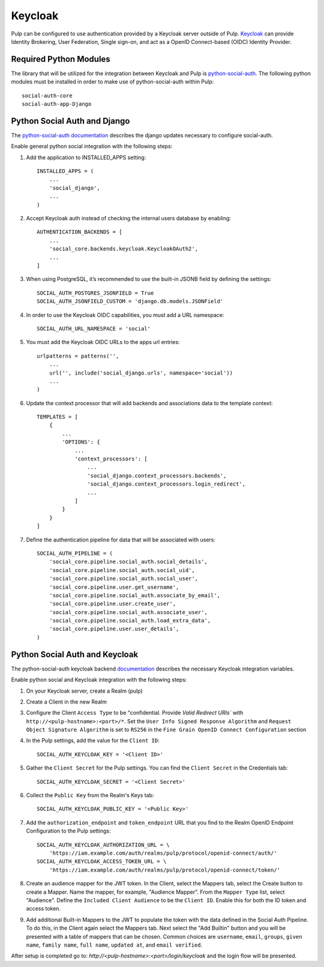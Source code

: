 .. _keycloak-authentication:

Keycloak
--------

Pulp can be configured to use authentication provided by a Keycloak server outside of Pulp.
`Keycloak <https://www.keycloak.org/>`_ can provide Identity Brokering, User Federation, Single
sign-on, and act as a OpenID Connect-based (OIDC) Identity Provider.


.. _keycloak-authentication-required-python-modules:

Required Python Modules
***********************

The library that will be utilized for the integration between Keycloak and Pulp is
`python-social-auth <https://python-social-auth.readthedocs.io/en/latest/index.html>`_. The
following python modules must be installed in order to make use of python-social-auth within Pulp::

    social-auth-core
    social-auth-app-Django


.. _keycloak-authentication-python-social-auth-and-django:

Python Social Auth and Django
*****************************

The `python-social-auth documentation <https://python-social-auth.readthedocs.io/en/latest/configuration/django.html>`_
describes the django updates necessary to configure social-auth.

Enable general python social integration with the following steps:

1. Add the application to INSTALLED_APPS setting::

    INSTALLED_APPS = (
        ...
        'social_django',
        ...
    )

2. Accept Keycloak auth instead of checking the internal users database by enabling::

    AUTHENTICATION_BACKENDS = [
        ...
        'social_core.backends.keycloak.KeycloakOAuth2',
        ...
    ]

3. When using PostgreSQL, it’s recommended to use the built-in JSONB field by defining the settings::

    SOCIAL_AUTH_POSTGRES_JSONFIELD = True
    SOCIAL_AUTH_JSONFIELD_CUSTOM = 'django.db.models.JSONField'


4. In order to use the Keycloak OIDC capabilities, you must add a URL namespace::

    SOCIAL_AUTH_URL_NAMESPACE = 'social'

5. You must add the Keycloak OIDC URLs to the apps url entries::

    urlpatterns = patterns('',
        ...
        url('', include('social_django.urls', namespace='social'))
        ...
    )

6. Update the context processor that will add backends and associations data to the template context::

    TEMPLATES = [
        {
            ...
            'OPTIONS': {
                ...
                'context_processors': [
                    ...
                    'social_django.context_processors.backends',
                    'social_django.context_processors.login_redirect',
                    ...
                ]
            }
        }
    ]

7. Define the authentication pipeline for data that will be associated with users::

    SOCIAL_AUTH_PIPELINE = (
        'social_core.pipeline.social_auth.social_details',
        'social_core.pipeline.social_auth.social_uid',
        'social_core.pipeline.social_auth.social_user',
        'social_core.pipeline.user.get_username',
        'social_core.pipeline.social_auth.associate_by_email',
        'social_core.pipeline.user.create_user',
        'social_core.pipeline.social_auth.associate_user',
        'social_core.pipeline.social_auth.load_extra_data',
        'social_core.pipeline.user.user_details',
    )


.. _keycloak-authentication-python-social-auth-and-keycloak:

Python Social Auth and Keycloak
*******************************

The python-social-auth keycloak backend
`documentation <https://python-social-auth.readthedocs.io/en/latest/backends/keycloak.html#keycloak-open-source-red-hat-sso>`_
describes the necessary Keycloak integration variables.


Enable python social and Keycloak integration with the following steps:

1. On your Keycloak server, create a Realm (pulp)

2. Create a Client in the new Realm

3. Configure the Client ``Access Type`` to be "confidential. Provide `Valid Redirect URIs`` with
   ``http://<pulp-hostname>:<port>/*``. Set the ``User Info Signed Response Algorithm`` and
   ``Request Object Signature Algorithm`` is set to ``RS256`` in the
   ``Fine Grain OpenID Connect Configuration`` section

4. In the Pulp settings, add the value for the ``Client ID``::

    SOCIAL_AUTH_KEYCLOAK_KEY = '<Client ID>'

5. Gather the ``Client Secret`` for the Pulp settings. You can find the ``Client Secret`` in the
   Credentials tab::

    SOCIAL_AUTH_KEYCLOAK_SECRET = '<Client Secret>'

6. Collect the ``Public Key`` from the Realm's Keys tab::

    SOCIAL_AUTH_KEYCLOAK_PUBLIC_KEY = '<Public Key>'

7. Add the ``authorization_endpoint`` and ``token_endpoint`` URL that you find to the Realm OpenID Endpoint
   Configuration to the Pulp settings::

    SOCIAL_AUTH_KEYCLOAK_AUTHORIZATION_URL = \
        'https://iam.example.com/auth/realms/pulp/protocol/openid-connect/auth/'
    SOCIAL_AUTH_KEYCLOAK_ACCESS_TOKEN_URL = \
        'https://iam.example.com/auth/realms/pulp/protocol/openid-connect/token/'


8. Create an audience mapper for the JWT token. In the Client, select the Mappers tab, select
   the Create button to create a Mapper. Name the mapper, for example, "Audience Mapper". From
   the ``Mapper Type`` list, select "Audience". Define the ``Included Client Audience`` to be the
   ``Client ID``. Enable this for both the ID token and access token.

9. Add additional Built-in Mappers to the JWT to populate the token with the data defined in the
   Social Auth Pipeline. To do this, in the Client again select the Mappers tab. Next select the
   "Add Builtin" button and you will be presented with a table of mappers that can be chosen.
   Common choices are ``username``, ``email``, ``groups``, ``given name``, ``family name``,
   ``full name``, ``updated at``, and ``email verified``.

After setup is completed go to: `http://<pulp-hostname>:<port>/login/keycloak` and the login flow
will be presented.
